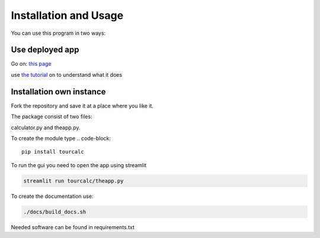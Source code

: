 **********************
Installation and Usage
**********************
You can use this program in two ways:


Use deployed app
================

Go on:
`this page <https://share.streamlit.io/claudiabehnke86/tournamentcalculator/tourcalc/theapp.py>`_

use `the tutorial <https://tournamentcalculator.readthedocs.io/en/latest/introduction.html>`_
on to understand what it does

Installation own instance
=========================

Fork the repository and save it at a place where you like it.

The package consist of two files:

calculator.py and theapp.py.


To create the module type
.. code-block::

    pip install tourcalc

To run the gui you need to open the app using streamlit

.. code-block::
    
    streamlit run tourcalc/theapp.py


To create the documentation use:

.. code-block::

    ./docs/build_docs.sh


Needed software can be found in requirements.txt
   
